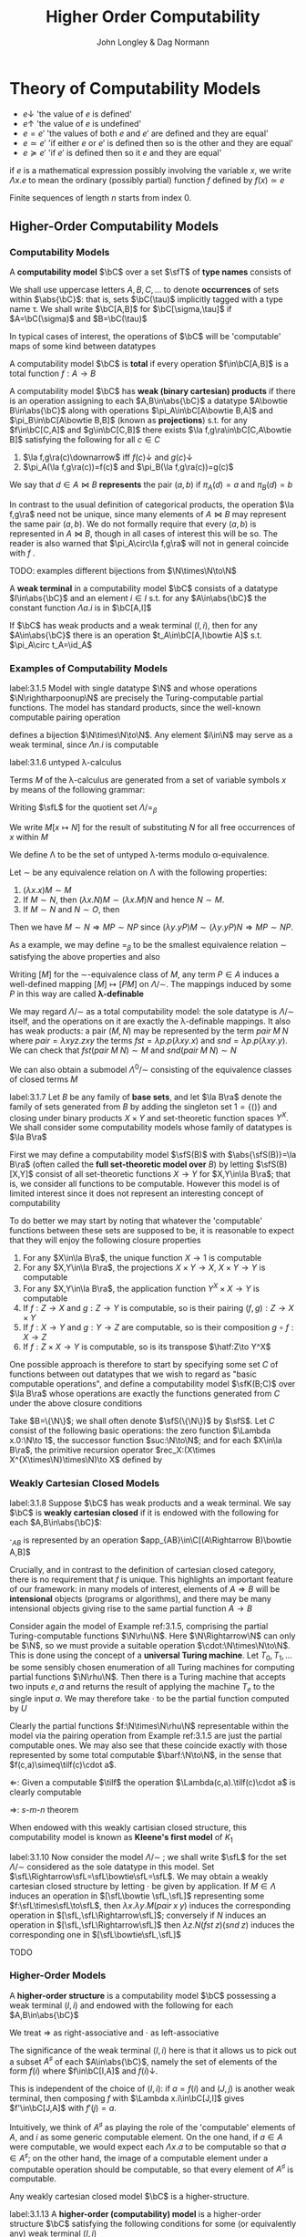 #+TITLE: Higher Order Computability
#+AUTHOR: John Longley & Dag Normann

#+EXPORT_FILE_NAME: ../latex/HigherOrderComputability/HigherOrderComputability.tex
#+LATEX_HEADER: \graphicspath{{../../books/}}
#+LATEX_HEADER: \input{../preamble.tex}
#+LATEX_HEADER: \makeindex

* COMMENT Introduction and Motivations

* COMMENT Historical Survey
* COMMENT Lecture 2
* COMMENT Lecture 1 - Introduction to recursion theory
    computability / complexity / definability aspects modulo relatively computability

    #+ATTR_LATEX: :options [Encoding/decoding pairs]
    #+BEGIN_examplle
    \begin{equation*}
    e(n,m)=
    \begin{cases}
    (m-1)^2+n&n<m\\
    n^2-(n-m)
    \end{cases}
    \end{equation*}
    (0,1)=1,(1,0)=2,
    bijection between \(\N\times\N\) and \(\N\)

    \(d_1(p)=\)
    #+END_examplle

    Gödel's recursive functions

    #+ATTR_LATEX: :options [Parameter theorem]
    #+BEGIN_theorem
    For any binary partial computable function \Theta there is an increasing computable \(q:\N\to\N\) s.t.
    \begin{equation*}
    \forall x\forall y\Phi_{q(x)}(y)=\Theta(x,y)
    \end{equation*}
    Moreover, a program compute \(q\) can be uniformly effectively obtained from a program that
    computes \Theta
    #+END_theorem

    #+ATTR_LATEX: :options [\(s\)-\(m\)-\(n\) theorem]
    #+BEGIN_theorem
    For any \(m,n\ge 1\), there is an 1-1 computable \(s:\N^{m+1}\to\N\) s.t. for
    any \(e\in\N\), \(\barx\in\N^m\) and \(\bary\in\N^n\), we have
    \begin{equation*}
    \Phi_{s(e,\barx)}(\bary)=\Phi_e(\barx,\bary)
    \end{equation*}
    #+END_theorem

    #+ATTR_LATEX: :options [Recursive theorem (fixed point theorem)]
    #+BEGIN_theorem
    For any computable function \(g:\N\to\N\) there is a fixed point \(e\) of \(g\)
    s.t. \(\Phi_{g(e)}=\Phi_e\). Moreover, an \(e\) can be computed from an index of \(g\)
    #+END_theorem

    #+BEGIN_proof
    Consider a partial computable function
    \begin{equation*}
    \Theta(z,x)=\Phi_{g(\Phi_z(z))}(x)
    \end{equation*}
    By parameter theorem, there is a computable \(q:\N\to\N\) s.t.
    \begin{equation*}
    \forall x\forall z\Theta(z,x)=\Phi_{q(z)}(x)=\Phi_{g(\Phi_z(z))}{x}
    \end{equation*}
    Let \(d\) be an index of the T.M. computing \(q\), i.e., \(q(z)=\Phi_d(z)\) for all \(z\). Let \(e=q(d)\)
    #+END_proof

    #+ATTR_LATEX: :options [Recursion theorem with parameters]
    #+BEGIN_theorem
    Let \(g:\N^2\to\N\) be computable, then there is a computable \(f:\N\to\N\) s.t. for every \(n\in\N\),
    \begin{equation*}
    \Phi_{g(f(n),n)}=\Phi_{f(n)}
    \end{equation*}
    Moreover an index of \(f\) can be computed from an index of \(q\)
    #+END_theorem
* Theory of Computability Models
    * \(e\downarrow\) 'the value of \(e\) is defined'
    * \(e\uparrow\) 'the value of \(e\) is undefined'
    * \(e=e'\) 'the values of both \(e\) and \(e'\) are defined and they are equal'
    * \(e\simeq e'\) 'if either \(e\) or \(e'\) is defined then so is the other and they are equal'
    * \(e\succeq e'\) 'if \(e'\) is defined then so it \(e\) and they are equal'


    if \(e\) is a mathematical expression possibly involving the variable \(x\), we write \(\Lambda x.e\)
    to mean the ordinary (possibly partial) function \(f\) defined by \(f(x)\simeq e\)

    Finite sequences of length \(n\) starts from index 0.
** Higher-Order Computability Models
*** Computability Models
    #+ATTR_LATEX: :options []
    #+BEGIN_definition
    A *computability model* \(\bC\)  over a set \(\sfT\) of *type names* consists of
    * an indexed family \(\abs{\bC}=\{\bC(\tau)\mid\tau\in\sfT\}\) of sets, called the *datatypes* of \(\bC\)
    * for each \(\sigma,\tau\in\sfT\), a set \(\bC[\sigma,\tau]\) of partial functions \(f:\bC(\sigma)\to\bC(\tau)\), called the
      *operations* of \(\bC\)


    s.t.
    1. for each \(\tau\in\sfT\), the identity function \(\id:\bC(\tau)\to\bC(\tau)\) is in \(\bC(\tau,\tau)\)
    2. for any \(f\in\bC[\rho,\sigma]\) and \(g\in\bC[\sigma,\tau]\) we have \(g\circ f\in\bC[\rho,\tau]\) where \(\circ\) denotes ordinary
       composition of partial functions
    #+END_definition

    We shall use uppercase letters \(A,B,C,\dots\) to denote *occurrences* of sets within \(\abs{\bC}\):
    that is, sets \(\bC(\tau)\) implicitly tagged with a type name \tau. We shall write \(\bC[A,B]\)
    for \(\bC[\sigma,\tau]\) if \(A=\bC(\sigma)\) and \(B=\bC(\tau)\)

    In typical cases of interest, the operations of \(\bC\) will be 'computable' maps of some kind between datatypes

    #+ATTR_LATEX: :options []
    #+BEGIN_definition
    A computability model \(\bC\) is *total* if every operation \(f\in\bC[A,B]\) is a total
    function \(f:A\to B\)
    #+END_definition

    #+ATTR_LATEX: :options []
    #+BEGIN_definition
    A computability model \(\bC\) has *weak (binary cartesian) products* if there is an operation
    assigning to each \(A,B\in\abs{\bC}\) a datatype \(A\bowtie B\in\abs{\bC}\) along with
    operations \(\pi_A\in\bC[A\bowtie B,A]\) and \(\pi_B\in\bC[A\bowtie B,B]\) (known as *projections*) s.t. for
    any \(f\in\bC[C,A]\) and \(g\in\bC[C,B]\) there exists \(\la f,g\ra\in\bC[C,A\bowtie B]\) satisfying the following for
    all \(c\in C\)
    1. \(\la f,g\ra(c)\downarrow\) iff \(f(c)\downarrow\) and \(g(c)\downarrow\)
    2. \(\pi_A(\la f,g\ra(c))=f(c)\) and \(\pi_B(\la f,g\ra(c))=g(c)\)


    We say that \(d\in A\bowtie B\) *represents* the pair \((a,b)\) if \(\pi_A(d)=a\) and \(\pi_B(d)=b\)
    #+END_definition

    In contrast to the usual definition of categorical products, the operation \(\la f,g\ra\) need not be
    unique, since many elements of \(A\bowtie B\) may represent the same pair \((a,b)\). We do not formally
    require that every \((a,b)\) is represented in \(A\bowtie B\), though in all cases of interest this will be
    so. The reader is also warned that \(\pi_A\circ\la f,g\ra\) will not in general coincide with \(f\) .

    TODO: examples
    different bijections from \(\N\times\N\to\N\)

    #+ATTR_LATEX: :options []
    #+BEGIN_definition
    A *weak terminal* in a computability model \(\bC\) consists of a datatype \(I\in\abs{\bC}\) and an
    element \(i\in I\) s.t. for any \(A\in\abs{\bC}\) the constant function \(\Lambda a.i\) is in \(\bC[A,I]\)
    #+END_definition

    If \(\bC\) has weak products and a weak terminal \((I,i)\), then for any \(A\in\abs{\bC}\) there is an
    operation \(t_A\in\bC[A,I\bowtie A]\) s.t. \(\pi_A\circ t_A=\id_A\)
*** Examples of Computability Models
    #+ATTR_LATEX: :options []
    #+BEGIN_examplle
    label:3.1.5
    Model with single datatype \(\N\) and whose operations \(\N\rightharpoonup\N\) are precisely the
    Turing-computable partial functions. The model has standard products, since the well-known
    computable pairing operation
    \begin{equation*}
    \la m,n\ra=(m+n)(m+n+1)/2+m
    \end{equation*}
    defines a bijection \(\N\times\N\to\N\). Any element \(i\in\N\) may serve as a weak terminal,
    since \(\Lambda n.i\) is computable
    #+END_examplle

    #+ATTR_LATEX: :options []
    #+BEGIN_examplle
    label:3.1.6
    untyped \lambda-calculus

    Terms \(M\) of the \lambda-calculus are generated from a set of variable symbols \(x\) by means of the following
    grammar:
    \begin{equation*}
    M::=x\mid MM'\mid\lambda x.M
    \end{equation*}
    Writing \(\sfL\) for the quotient set \(\Lambda/=_\beta\)

    We write \(M[x\mapsto N]\) for the result of substituting \(N\) for all free occurrences of \(x\)
    within \(M\)

    We define \Lambda  to be the set of untyped \lambda-terms modulo \alpha-equivalence.

    Let \(\sim\) be any equivalence relation on \Lambda with the following properties:
    \begin{equation*}
    (\lambda x.M)N\sim M[x\mapsto N],\quad M\sim N\Rightarrow PM\sim PN
    \end{equation*}
    1. \((\lambda x.x)M\sim M\)
    2. If \(M\sim N\), then \((\lambda x.N)M\sim(\lambda x.M)N\) and hence \(N\sim M\).
    3. If \(M\sim N\) and \(N\sim O\), then

    Then we have \(M\sim N\Rightarrow MP\sim NP\) since \((\lambda y.yP)M\sim(\lambda y.yP)N\Rightarrow MP\sim NP\).

    As a example, we may define \(=_\beta\) to be the smallest equivalence relation \(\sim\) satisfying the
    above properties and also
    \begin{equation*}
    M\sim N\Rightarrow \lambda x.M\sim\lambda x.N
    \end{equation*}

    Writing \([M]\) for the \(\sim\)-equivalence class of \(M\), any term \(P\in A\) induces a
    well-defined mapping \([M]\mapsto[PM]\) on \(\Lambda/\sim\). The mappings induced by some \(P\) in this way are
    called *\lambda-definable*

    We may regard \(\Lambda/\sim\) as a total computability model: the sole datatype is \(\Lambda/\sim\) itself, and
    the operations on it are exactly the \lambda-definable mappings. It also has weak products: a
    pair \((M,N)\) may be represented by the term \(pair\;M\;N\) where \(pair=\lambda xyz.zxy\)
    the terms \(fst=\lambda p.p(\lambda xy.x)\) and \(snd=\lambda p.p(\lambda xy.y)\). We can check that
    \(fst(pair\; M\;N)\sim M\) and \(snd(pair\;M\;N)\sim N\)

    We can also obtain a submodel \(\Lambda^0/\sim\) consisting of the equivalence classes of closed terms \(M\)
    #+END_examplle

    #+ATTR_LATEX: :options []
    #+BEGIN_examplle
    label:3.1.7
    Let \(B\) be any family of *base sets*, and let \(\la B\ra\) denote the family of sets generated
    from \(B\) by adding the singleton set \(1=\{()\}\) and closing under binary products \(X\times Y\) and
    set-theoretic function spaces \(Y^X\). We shall consider some computability models whose family
    of datatypes is \(\la B\ra\)

    First we may define a computability model \(\sfS(B)\) with \(\abs{\sfS(B)}=\la B\ra\) (often called
    the *full set-theoretic model over* \(B\)) by letting \(\sfS(B)[X,Y]\) consist of all
    set-theoretic functions \(X\to Y\) for \(X,Y\in\la B\ra\); that is, we consider all functions to be
    computable. However this model is of limited interest since it does not represent an interesting
    concept of computability

    To do better we may start by noting that whatever the 'computable' functions between these sets
    are supposed to be, it is reasonable to expect that they will enjoy the following closure
    properties
    1. For any \(X\in\la B\ra\), the unique function \(X\to 1\) is computable
    2. For any \(X,Y\in\la B\ra\), the projections \(X\times Y\to X\), \(X\times Y\to Y\) is computable
    3. For any \(X,Y\in\la B\ra\), the application function \(Y^X\times X\to Y\) is computable
    4. If \(f:Z\to X\) and \(g:Z\to Y\) is computable, so is their pairing \((f,g):Z\to X\times Y\)
    5. If \(f:X\to Y\) and \(g:Y\to Z\) are computable, so is their composition \(g\circ f:X\to Z\)
    6. If \(f:Z\times X\to Y\) is computable, so is its transpose \(\hatf:Z\to Y^X\)


    One possible approach is therefore to start by specifying some set \(C\) of functions between
    out datatypes that we wish to regard as "basic computable operations", and define a
    computability model \(\sfK(B;C)\) over \(\la B\ra\) whose operations are exactly the functions
    generated from \(C\) under the above closure conditions

    Take \(B=\{\N\}\); we shall often denote \(\sfS(\{\N\})\) by \(\sfS\). Let \(C\) consist of the
    following basic operations: the zero function \(\Lambda x.0:\N\to 1\), the successor function \(suc:\N\to\N\);
    and for each \(X\in\la B\ra\), the primitive recursion operator \(rec_X:(X\times X^{X\times\N}\times\N)\to X\) defined by
    \begin{align*}
    &rec_X(x,f,0)=0\\
    &rec_X(x,f,n+1)=f(rec_X(x,f,n),n)
    \end{align*}
    #+END_examplle
*** Weakly Cartesian Closed Models
    #+ATTR_LATEX: :options []
    #+BEGIN_definition
    label:3.1.8
    Suppose \(\bC\) has weak products and a weak terminal. We say \(\bC\) is *weakly cartesian closed* if
    it is endowed with the following for each \(A,B\in\abs{\bC}\):
    * a choice of datatype \(A\Rightarrow B\in\abs{\bC}\)
    * a partial function \(\cdot_{AB}:(A\Rightarrow B)\times A\rhu B\), external to the structure of \(\bC\)


    s.t. for any partial function \(f:C\times A\rhu B\) the following are equivalent
    1. \(f\) is represented by some \(\barf:\C[C\bowtie A,B]\), in the sense that if \(d\)
       represents \((c,a)\) then \(\barf(d)\simeq f(c,a)\)
    2. \(f\) is represented by some total operation \(\hatf:\bC[C,A\Rightarrow B]\), in the sense that
       \begin{equation*}
       \forall c\in C,a\in A\quad\hatf(c)\cdot_{AB}a\simeq f(c,a)
       \end{equation*}
    #+END_definition

    \(\cdot_{AB}\) is represented by an operation \(app_{AB}\in\C[(A\Rightarrow B)\bowtie A,B]\)

    Crucially, and in contrast to the definition of cartesian closed category, there is no
    requirement that \(f\) is unique. This highlights an important feature of our framework: in many
    models of interest, elements of \(A\Rightarrow B\) will be *intensional* objects (programs or algorithms),
    and there may be many intensional objects giving rise to the same partial function \(A\to B\)

    #+ATTR_LATEX: :options []
    #+BEGIN_examplle
    Consider again the model of Example ref:3.1.5, comprising the partial Turing-computable
    functions \(\N\rhu\N\). Here \(\N\Rightarrow\N\) can only be \(\N\), so we must provide a suitable
    operation \(\cdot:\N\times\N\to\N\). This is done using the concept of a *universal Turing machine*.
    Let \(T_0, T_1,\dots\)  be some sensibly chosen enumeration of all Turing machines for computing
    partial functions \(\N\rhu\N\). Then there is a Turing machine that accepts two inputs \(e,a\) and
    returns the result of applying the machine \(T_e\) to the single input \(a\). We may therefore
    take \(\cdot\) to be the partial function computed by \(U\)

    Clearly the partial functions \(f:\N\times\N\rhu\N\)  representable within the model via the pairing
    operation from Example ref:3.1.5 are just the partial computable ones. We may also see that
    these coincide exactly with those represented by some total computable \(\barf:\N\to\N\), in the
    sense that \(f(c,a)\simeq\tilf(c)\cdot a\).

    \(\Leftarrow\): Given a computable \(\tilf\) the operation \(\Lambda(c,a).\tilf(c)\cdot a\) is clearly computable

    \(\Rightarrow\): \(s\)-\(m\)-\(n\) theorem

    When endowed with this weakly cartisian closed structure, this computability model is known as
    *Kleene's first model* of \(K_1\)
    #+END_examplle

    #+ATTR_LATEX: :options []
    #+BEGIN_examplle
    label:3.1.10
    Now consider the model \(\Lambda/\sim\) ; we shall write \(\sfL\) for the set \(\Lambda/\sim\) considered as the
    sole datatype in this model. Set \(\sfL\Rightarrow\sfL=\sfL\bowtie\sfL=\sfL\). We may obtain a weakly cartesian
    closed structure by letting \(\cdot\) be given by application. If \(M\in\Lambda\) induces an operation
    in \([\sfL\bowtie \sfL,\sfL]\) representing some \(f:\sfL\times\sfL\to\sfL\), then \(\lambda x.\lambda y.M(pair\;x\;y)\)
    induces the corresponding operation in \([\sfL,\sfL\Rightarrow\sfL]\); conversely if \(N\) induces an
    operation in \([\sfL,\sfL\Rightarrow\sfL]\) then \(\lambda z.N(fst\;z)(snd\;z)\) induces the corresponding one
    in \([\sfL\bowtie\sfL,\sfL]\)
    #+END_examplle
    TODO
    #+ATTR_LATEX: :options []
    #+BEGIN_examplle

    #+END_examplle
*** Higher-Order Models
    #+ATTR_LATEX: :options []
    #+BEGIN_definition
    A *higher-order structure* is a computability model \(\bC\) possessing a weak terminal \((I,i)\) and
    endowed with the following for each \(A,B\in\abs{\bC}\)
    * a choice of datatype \(A\Rightarrow B\in\abs{\bC}\)
    * a partial function \(\cdot_{AB}:(A\Rightarrow B)\times A\rhu B\)
    #+END_definition

    We treat \(\Rightarrow\) as right-associative and \(\cdot\) as left-associative

    The significance of the weak terminal \((I,i)\) here is that it allows us to pick out a
    subset \(A^\sharp\) of each \(A\in\abs{\bC}\), namely the set of elements of the form \(f(i)\)
    where \(f\in\bC[I,A]\) and \(f(i)\downarrow\).

    This is independent of the choice of \((I,i)\): if \(a=f(i)\) and \((J,j)\) is another weak
    terminal, then composing \(f\) with \(\Lambda x.i\in\bC[J,I]\) gives \(f'\in\bC[J,A]\) with \(f'(j)=a\).

    Intuitively, we think of \(A^\sharp\) as playing the role of the 'computable' elements of \(A\), and \(i\) as
    some generic computable element.
    On the one hand, if \(a\in A\) were computable, we would expect each
    \(\Lambda x.a\) to be computable so that \(a\in A^\sharp\); on the other hand, the image of a computable element
    under a computable operation should be computable, so that every element of \(A^\sharp\) is
    computable.

    Any weakly cartesian closed model \(\bC\) is a higher-structure.

    #+ATTR_LATEX: :options []
    #+BEGIN_definition
    label:3.1.13
    A *higher-order (computability) model* is a higher-order structure \(\bC\) satisfying the following
    conditions for some (or equivalently any) weak terminal \((I,i)\)
    1. A partial function \(f:A\rhu B\) is present in \(\bC[A,B]\) iff there
       exists \(\hatf\in\bC[I,A\Rightarrow B]\) s.t.
       \begin{equation*}
       \hatf(i)\downarrow,\quad\forall a\in A.\hatf(i)\cdot a\simeq f(a)
       \end{equation*}
    2. For any \(A,B\in\abs{\bC}\), there exists \(k_{AB}\in(A\Rightarrow B\Rightarrow A)^\sharp\) s.t.
       \begin{equation*}
       \forall a.k_{AB}\cdot a\downarrow,\quad \forall a,b.k_{AB}\cdot a\cdot b=a
       \end{equation*}
    3. For any \(A,B,C\in\abs{\bC}\) there exits
       \begin{equation*}
       s_{ABC}\in((A\Rightarrow B\Rightarrow C)\Rightarrow(A\Rightarrow B)\Rightarrow(A\Rightarrow C))^\sharp
       \end{equation*}
       s.t.
       \begin{equation*}
       \forall f,g.s_{ABC}\cdot f\cdot g\downarrow,\quad\forall f,g,a.s_{ABC}\cdot f\cdot g\cdot a\simeq(f\cdot a)\cdot(g\cdot a)
       \end{equation*}
    #+END_definition

    The elements \(k\) and \(s\) correspond to combinators from combinatory logic.

    \(k\) allows us to construct *constant* maps in a computable way

    A possible intuition for \(s\) is that it somehow does duty for an application
    operation \((B\Rightarrow C)\times B\rhu C\)
    within \(\bC\) itself, where the application may be performed uniformly in a parameter of type A.p

    #+ATTR_LATEX: :options []
    #+BEGIN_proposition
    label:3.1.14
    Suppose \(\bC\) is a higher-order model
    1. for any \(j<m\), there exists \(\pi_j^m\in(A_0\Rightarrow\cdots\Rightarrow A_{m-1}\Rightarrow A_j)^\sharp\) s.t.
       \begin{equation*}
       \forall a_0,\dots,a_{m-1}.\pi_j^m\cdot a_0\cdot\dots\cdot a_{m-1}=a_j
       \end{equation*}
    2. Suppose \(m,n>0\). Given
       \begin{gather*}
       f_j\in(A_0\Rightarrow\dots\Rightarrow A_{m-1}\Rightarrow B_j)^\sharp,\quad(j=0,\dots,n-1),\\
       g\in(B_0\Rightarrow\dots\Rightarrow B_{n-1}\Rightarrow C)^\sharp
       \end{gather*}
       there exists \(h\in (A_0\Rightarrow\dots\Rightarrow A_{m-1}\Rightarrow C)^\sharp\) s.t.
       \begin{equation*}
       \forall a_0,\dots,a_{m-1}.h\cdot a_0\cdot\dots\cdot a_{m-1}\simeq g\cdot(f_0\cdot a_0\cdot\dots\cdot a_{m-1})\cdot\dots\cdot(f_{n-1}\cdot a_0\cdot\dots\cdot a_{m-1})
       \end{equation*}
    3. Suppose \(m>0\). For any element \(f\in (A_0\Rightarrow\cdots\Rightarrow A_{m-1}\Rightarrow B)^\sharp\), there
       exists \(f^\dagger\in(A_0\Rightarrow\dots\Rightarrow A_{m-1}\Rightarrow B)^\sharp\) s.t.
       \begin{gather*}
       \forall a_0,\dots,a_{m-1}.f^\dagger\cdot a_0\cdot\dots\cdot a_{m-1}\simeq f\cdot a_0\cdot\dots\cdot a_{m-1}\\
       \forall k<m.\forall a_0,\dots,a_{k-1}.f^\dagger\cdot a_0\cdot\dots\cdot a_{k-1}\downarrow
       \end{gather*}
    #+END_proposition

    #+BEGIN_proof
    1. consider
       \begin{align*}
       &T[x]\Rightarrow x\\
       &T[(E_1\;E_2)]\Rightarrow(T[E_1]\;T[E_2])\text{if $x$ does not occur free in $E$}\\
       &T[\lambda x.E]\Rightarrow(\bK\;T[E])\\
       &T[\lambda x.x]\Rightarrow\bI\\
       &T[\lambda x.\lambda y.E]\Rightarrow T[\lambda x.T[\lambda y.E]]\text{if $x$ occurs free in $E$}\\
       &T[\lambda x.(E_1\;E_2)]\Rightarrow(\bS\;T[\lambda x.E_1]\;T[\lambda x.E_2])\text{if $x$ occurs free in $E_1$ or $E_2$}
       \end{align*}
       so \(A\Rightarrow B\Rightarrow B\to\lambda x^Ay^B.y^B\to \bK_{B\Rightarrow B,A}\cdot I_B\)
    #+END_proof

    If \(\bC,\bD\) are higher-order structures, we say \(\bC\) is a *full substructure* of \(\bD\) if
    * \(\abs{\bC}\subseteq\abs{\bD}\)
    * \(\bC[A,B]=\bD[A,B]\) for all \(A,B\in\abs{\bC}\)
    * some (or equivalently any) weak terminal in \(\bC\) is also a weak terminal in \(\bD\)
    * the meaning of \(A\Rightarrow B\) and \(\cdot_{AB}\) in \(\bC\) and \(\bD\) coincide


    Note that if \((I,i)\) and \((J,j)\) are weak terminals in \(\bC\) then \(\Lambda x.j\in\bC[I,J]\), so
    if \((I,i)\) is a weak terminal in \(\bD\) then so is \((J,j)\)

    #+ATTR_LATEX: :options []
    #+BEGIN_theorem
    A higher-order structure is a higher-order model iff it is a full substructure of a weakly
    cartesian closed model
    #+END_theorem

    #+BEGIN_proof
    Let \(\bC\) be a higher-order structure.

    \(\Leftarrow\): suppose \(\bD\) is weakly cartesian closed and \(\bC\) is a
    full substructure of \(\bD\) with a weak terminal \((I,i)\)
    1. For any \(f\in\bC[A,B]=\bD[A,B]\) we have that \(f\circ\pi_A\in\bD[I\bowtie A,B]\) represents \(\Lambda(x,a).f(a)\),
       which by definition ref:3.1.8 is in turn represented by some total \(\hatf\in\bD[I,A\Rightarrow B]\).

       Conversely, given \(f:A\rhu B\) and \(\hatf\in\bC[I,A\Rightarrow B]\) with \(\hatf(i)\downarrow\)
       and \(\hatf(i)\cdot a\simeq f(a)\) for all \(a\), take \(\hatg=\hatf\circ(\Lambda x.i)\in\bC[I,A\Rightarrow B]=\bD[I,A\Rightarrow B]\) so
       that \(\hatg\) is total and represents \(g=\Lambda(x,a).f(a):I\times A\rhu B\). Now
       let \(\barg\in\bD[I\bowtie A,B]\) also represents \(g\). Then \(\barg\circ\la\Lambda a.i,\id_A\ra\in\bD[A,B]=\bC[A,B]\) and
       it is routine to check that \(\barg\circ\la\Lambda a.i,\id_A\ra=f\)

    2. Suppose \(A,B\in\abs{\bC}\). Let \(k'\in\bD[A,B\Rightarrow A]\) correspond to \(\pi_A\in\bD[A\bowtie B,A]\) as in
       definition ref:3.1.8, then \(k'(a)\cdot b\simeq\pi_A(d)\). Let \(\hatk'\in\bD[I,A\Rightarrow(B\Rightarrow A)]\) correspond
       to \(k'\circ\pi_A'\in\bD[I\bowtie A,B\Rightarrow A]\) where \(\pi_A'\in\bD[I\bowtie A,A]\) and take \(k=\hatk'(i)\)
       \(k\cdot a\cdot b=\hatk'(i)\cdot a\cdot b=(k'\circ\pi_A'(i,a))\cdot b=k'(a)\cdot b=a\)

    3.

    \(\Rightarrow\): Suppose \(\bC\) is a higher-order model, with \((I,i)\) a weak terminal. We build a weakly
    cartesian closed model \(\bC^\times\) into which \(\bC\) embeds fully as follows:
    * Datatypes of \(\bC^\times\) are sets \(A_0\times\dots\times A_{m-1}\), where \(m>0\) and \(A_0,\dots,A_{m-1}\in\abs{\bC}\)
    * If \(D=A_0\times\dots\times A_{m-1}\) and \(E=B_0\times\dots\times B_{n-1}\) where \(m,n>0\) the operations
      in \(\bC^\times[D,E]\) are those partial functions \(f:D\rhu E\) of the form
      \begin{equation*}
      f=\Lambda(a_0,\dots,a_{m-1}).(f_0\cdot a_0\cdot\dots\cdot a_{m-1},\dots,f_{n-1}\cdot a_0\cdot\dots\cdot a_{m-1})
      \end{equation*}
      where \(f_j\in(A_0\Rightarrow\dots\Rightarrow A_{m-1}\Rightarrow B_j)^\sharp\) for each \(j\); we say that \(f_0,\dots,f_{n-1}\) *witness*
      the operation \(f\). Note that for \((f_0\cdot a_0\cdot\dots\cdot a_{m-1},\dots,f_{n-1}\cdot a_0\cdot\dots\cdot a_{m-1})\) to be
      defined, it is necessary that all its components be defined


    It remains to check the relevant properties of \(\bC^\times\). That \(\bC^\times\) is a computability model is
    straightforward: the existence of identities follows from part 1 of Proposition ref:3.1.14
    and composition from part 2. \(\bC^\times\) has standard products and that \((I,i)\) is a weak terminal
    in \(\bC^\times\).

    Now let's show that \(\bC^\times\) is weakly cartesian closed. Given \(D=A_0\times\dots\times A_{m-1}\)
    and \(E=B_0\times\dots\times B_{n-1}\) with \(m,n>0\), take \(C_j=A_0\Rightarrow\dots\Rightarrow A_{m-1}\Rightarrow B_j\) for each \(j\), and
    let \(D\Rightarrow E\) be the set of tuples \((f_0,\dots,f_{n-1})\in C_0\times\dots\times C_{n-1}\) witnessing operations
    in \(\bC^\times[D,E]\). The application \(\cdot_{DE}\) is then given by
    \begin{equation*}
    (f_0,\dots,f_{n-1})\cdot_{DE}(a_0,\dots,a_{m-1})\simeq(f_0\cdot a_0\cdot\dots\cdot a_{m-1},\dots,f_{n-1}\cdot a_0\cdot\dots\cdot a_{m-1})
    \end{equation*}

    Next, given an operation \(g\in\bC^\times[G\times D,E]\) witnessed by operations \(g_0,\dots,g_{n-1}\) in \(\bC\),
    take \(g_0^\dagger,\dots,g_{n-1}^\dagger\) as in Proposition ref:3.1.14 (3); then \(g_0^\dagger,\dots,g_{n-1}^\dagger\) witness
    the corresponding total operation \(\hatg\in\bC^\times[G,D\Rightarrow E]\). Conversely, the witnesses for any such
    total \(\hatg\) also witness the corresponding \(g\)
    #+END_proof
*** Typed Partial Combinatory Algebras
    The following definition captures roughly what is left of a higher-order model once the
    operations are discarded

    #+ATTR_LATEX: :options []
    #+BEGIN_definition
    1. A *partial applicative structure* \(\bA\) consists of
       * an inhabited family \(\abs{\bA}\) of datatypes \(A,B,\dots\) (indexed by some set \(T\))
       * a (right-associative) binary operation \(\Rightarrow\) on \(\abs{\bA}\)
       * for each \(A,B\in\abs{\bA}\), a partial function \(\cdot_{AB}:(A\Rightarrow B)\times A\rhu B\)
    2. A *typed partial combinatory algebra* (TPCA) is a partial applicative structure \(\bA\)
       satisfying the following conditions
       1. For any \(A,B\in\abs{\bA}\), there exists \(k_{AB}\in A\Rightarrow B\Rightarrow A\) s.t.
          \begin{equation*}
          \forall a.k\cdot a\downarrow,\quad\forall a,b.k\cdot a\cdot b=a
          \end{equation*}
       2. For any \(A,B,C\in\abs{\bA}\), there exists \(s_{ABC}\in(A\Rightarrow B\Rightarrow C)\Rightarrow(A\Rightarrow B)\Rightarrow(A\Rightarrow C)\) s.t.
          \begin{equation*}
          \forall f,g. s\cdot f\cdot g\downarrow,\quad\forall f,g,a.s\cdot f\cdot g\cdot a\simeq(f\cdot a)\cdot(g\cdot a)
          \end{equation*}


       A TPCA is *total* if all the application operations \(\cdot_{AB}\) are total
    #+END_definition

    Any higher-order model yields an underlying TPCA. However, in passing to this TPCA we lose the
    information that says which element of \(A\Rightarrow B\) are supposed to represent operations.

    #+ATTR_LATEX: :options []
    #+BEGIN_definition
    1. If \(\bA^\circ\) denotes a partial applicative structure, a *partial applicative
       substructure* \(\bA^\sharp\) of \(\bA^\circ\) consists of a subset \(A^\sharp\subseteq A\) for each \(A\in\abs{\bA^\circ}\) s.t.
       * if \(f\in(A\Rightarrow B)^\sharp\), \(a\in A^\sharp\) and \(f\cdot a\downarrow\) in \(\bA^\circ\), then \(f\cdot a\in B^\sharp\)

       such a pair \((\bA^\circ;\bA^\sharp)\) is called a *relative partial applicative structure*

    2. A *relative TPCA* is a relative partial applicative structure \((\bA^\circ,\bA^\sharp)\) s.t. there exist
       elements \(k_{AB}, s_{ABC}\) in \(\bA^\sharp\) witnessing that \(\bA^\circ\) is a TPCA
    #+END_definition

    A relative TPCA \((\bA^\circ,\bA^\sharp)\) is *full* if \(\bA^\sharp=\bA^\circ\). We will use \(\bA\) to range over both
    ordinary TPCAs and relative ones (writing \(\bA^\circ\), \(\bA^\sharp\) for the two components of \(\bA\) in
    the latter case), so that in effect we identify an ordinary TPCA \(\bA\) with the relative
    TPCA \((\bA;\bA)\). Indeed, we may sometimes refer to ordinary TPCAs as 'full TPCAs' . Clearly the
    models \(K_1\) and \(\Lambda/\sim\) are full, while in general \(\sfK(B;C)\) is not: rather, it is a
    relative TPCA \(\bA\) in which \(\bA^\circ\) is a full set-theoretic type structure whilst \(\bA^\sharp\)
    consists of only the \(C\)-computable elements TODO

    #+ATTR_LATEX: :options []
    #+BEGIN_theorem
    There is a canonical bijection between highor-order models and relative TPCAs
    #+END_theorem

*** Type worlds
    #+ATTR_LATEX: :options []
    #+BEGIN_definition
    1. A *type world* is simply a set \(\sfT\) of *type names* \sigma, optionally endowed with any or
       all of the following:
       1. a *fixing map*, assigning a set \(\sfT[\sigma]\) to certain type names \(\sigma\in\sfT\)
       2. a *product structure*, consisting of a total binary operation \((\sigma,\tau)\mapsto\sigma\times\tau\)
       3. an *arrow structure*, consisting of a total binary operation \((\sigma,\tau)\mapsto\sigma\to\tau\)
    2. A *computability model over* a type world \(\sfT\) is a computability model \(\bC\) with index
       set \(\sfT\) (so that \(\abs{\bC}=\{\bC(\sigma)\mid\sigma\in\sfT\}\)) subject to the following conventions
       1. If \(\sfT\) has a fixing map, then \(\bC(\sigma)=T[\sigma]\) whenever \(\sfT(\sigma)\) is defined
       2. If \(\sfT\) has a product structure, then \(\bC\) has weak products and for any \(\sigma,\tau\in\sfT\)
          we have \(\bC(\sigma\times\tau)=\bC(\sigma)\bowtie\bC(\tau)\)
       3. If \(\sfT\) has an arrow structure, then \(\bC\) is a higher-order model and for
          any \(\sigma,\tau\in\sfT\) we have \(\bC(\sigma\to\tau)=\bC(\sigma)\Rightarrow\bC(\tau)\)
       4. If \(\sfT\) has both a product and an arrow structure, then \(\bC\) is weakly cartesian closed
    #+END_definition

    #+ATTR_LATEX: :options []
    #+BEGIN_examplle
    The one-element type world \(\sfO=\{*\}\) with just the arrow structure \(*\to*=*\). TPCAs over this
    type world are precisely (untyped) PCAs; both \(K_1\) and \(\Lambda/\sim\) are examples
    #+END_examplle
